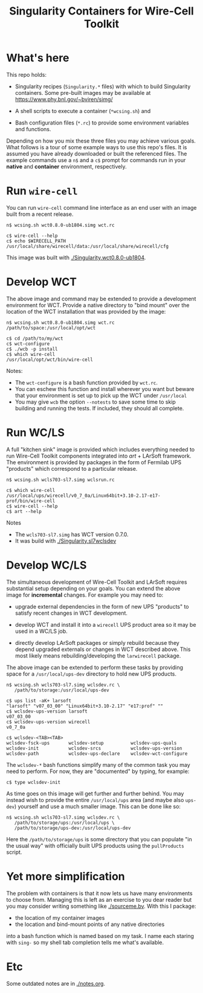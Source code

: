 #+title: Singularity Containers for Wire-Cell Toolkit

* What's here

This repo holds:

 - Singularity recipes (~Singularity.*~ files) with which to build
   Singularity containers.  Some pre-built images may be available at
   https://www.phy.bnl.gov/~bviren/simg/

 - A shell scripts to execute a container (~*wcsing.sh~) and

 - Bash configuration files (~*.rc~) to provide some environment variables and functions.

Depending on how you mix these three files you may achieve various
goals.  What follows is a tour of some example ways to use this repo's
files.  It is assumed you have already downloaded or built the
referenced files. The example commands use a ~n$~ and a ~c$~ prompt
for commands run in your *native* and *container* environment,
respectively.

* Run ~wire-cell~

You can run ~wire-cell~ command line interface as an end user with an
image built from a recent release.

#+BEGIN_EXAMPLE
  n$ wcsing.sh wct0.8.0-ub1804.simg wct.rc

  c$ wire-cell --help
  c$ echo $WIRECELL_PATH
  /usr/local/share/wirecell/data:/usr/local/share/wirecell/cfg
#+END_EXAMPLE

This image was built with [[./Singularity.wct0.8.0-ub1804]].

* Develop WCT

The above image and command may be extended to provide a development
environment for WCT.  Provide a native directory to "bind mount" over
the location of the WCT installation that was provided by the image:

#+BEGIN_EXAMPLE
  n$ wcsing.sh wct0.8.0-ub1804.simg wct.rc /path/to/space:/usr/local/opt/wct

  c$ cd /path/to/my/wct
  c$ wct-configure
  c$ ./wcb -p install
  c$ which wire-cell
  /usr/local/opt/wct/bin/wire-cell
#+END_EXAMPLE

Notes: 

- The ~wct-configure~ is a bash function provided by ~wct.rc~.  
- You can eschew this function and install wherever you want but
  beware that your environment is set up to pick up the WCT under
  ~/usr/local~
- You may give ~wcb~ the option ~--notests~ to save some time to skip
  building and running the tests.  If included, they should all
  complete.

* Run WC/LS

A full "kitchen sink" image is provided which includes everything
needed to run Wire-Cell Toolkit components integrated into /art/ +
LArSoft framework.  The environment is provided by packages in the
form of Fermilab UPS "products" which correspond to a particular
release.  

#+BEGIN_EXAMPLE
  n$ wcsing.sh wcls703-sl7.simg wclsrun.rc

  c$ which wire-cell
  /usr/local/ups/wirecell/v0_7_0a/Linux64bit+3.10-2.17-e17-prof/bin/wire-cell
  c$ wire-cell --help
  c$ art --help
#+END_EXAMPLE

Notes

 - The ~wcls703-sl7.simg~ has WCT version 0.7.0.
 - It was build with [[./Singularity.sl7wclsdev]]

* Develop WC/LS

The simultaneous development of Wire-Cell Toolkit and LArSoft requires
substantial setup depending on your goals.  You can extend the above
image for *incremental* changes.  For example you may need to:

 - upgrade external dependencies in the form of new UPS "products" to
   satisfy recent changes in WCT development.

 - develop WCT and install it into a ~wirecell~ UPS product area so it
   may be used in a WC/LS job.  

 - directly develop LArSoft packages or simply rebuild because they
   depend upgraded externals or changes in WCT described above.  This
   most likely means rebuilding/developing the ~larwirecell~ package.

The above image can be extended to perform these tasks by providing
space for a ~/usr/local/ups-dev~ directory to hold new UPS products.

#+BEGIN_EXAMPLE
  n$ wcsing.sh wcls703-sl7.simg wclsdev.rc \
     /path/to/storage:/usr/local/ups-dev

  c$ ups list -aK+ larsoft
  "larsoft" "v07_03_00" "Linux64bit+3.10-2.17" "e17:prof" "" 
  c$ wclsdev-ups-version larsoft
  v07_03_00
  c$ wclsdev-ups-version wirecell
  v0_7_0a

  c$ wclsdev-<TAB><TAB>
  wclsdev-fsck-ups       wclsdev-setup          wclsdev-ups-quals
  wclsdev-init           wclsdev-srcs           wclsdev-ups-version
  wclsdev-path           wclsdev-ups-declare    wclsdev-wct-configure
#+END_EXAMPLE

The ~wclsdev-*~ bash functions simplify many of the common task you
may need to perform.  For now, they are "documented" by typing, for
example:

#+BEGIN_EXAMPLE
  c$ type wclsdev-init
#+END_EXAMPLE

As time goes on this image will get further and further behind.  You
may instead wish to provide the entire ~/usr/local/ups~ area (and
maybe also ~ups-dev~) yourself and use a much smaller image.  This can
be done like so:

#+BEGIN_EXAMPLE
  n$ wcsing.sh wcls703-sl7.simg wclsdev.rc \
     /path/to/storage/ups:/usr/local/ups \
     /path/to/storage/ups-dev:/usr/local/ups-dev
#+END_EXAMPLE

Here the ~/path/to/storage/ups~ is some directory that you can
populate "in the usual way" with officially built UPS products using
the ~pullProducts~ script.


* Yet more simplification

The problem with containers is that it now lets us have many
environments to choose from.  Managing this is left as an exercise to
you dear reader but you may consider writing something like
[[./sourceme.bv]].  With this I package:

 - the location of my container images
 - the location and bind-mount points of any native directories

into a bash function which is named based on my task.  I name each
staring with ~sing-~ so my shell tab completion tells me what's
available.  

* Etc

Some outdated notes are in [[./notes.org]].
